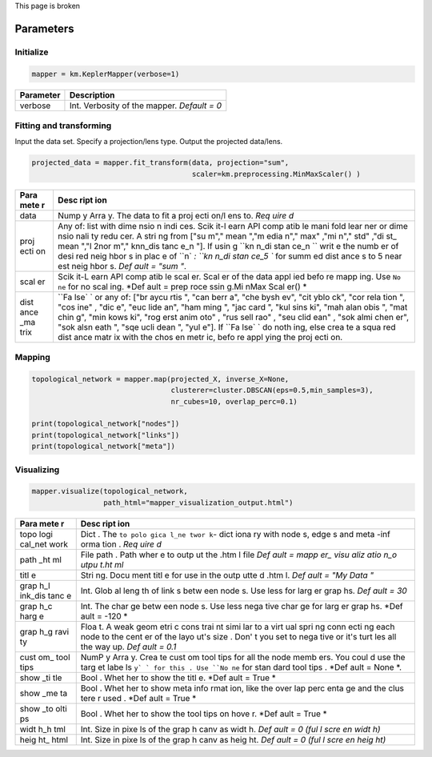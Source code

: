 This page is broken


Parameters
----------

Initialize
~~~~~~~~~~

.. code:: python

    mapper = km.KeplerMapper(verbose=1)

+-------------+-----------------------------------------------+
| Parameter   | Description                                   |
+=============+===============================================+
| verbose     | Int. Verbosity of the mapper. *Default = 0*   |
+-------------+-----------------------------------------------+

Fitting and transforming
~~~~~~~~~~~~~~~~~~~~~~~~

Input the data set. Specify a projection/lens type. Output the projected
data/lens.

.. code:: python

    projected_data = mapper.fit_transform(data, projection="sum",
                                          scaler=km.preprocessing.MinMaxScaler() )

+------+------+
| Para | Desc |
| mete | ript |
| r    | ion  |
+======+======+
| data | Nump |
|      | y    |
|      | Arra |
|      | y.   |
|      | The  |
|      | data |
|      | to   |
|      | fit  |
|      | a    |
|      | proj |
|      | ecti |
|      | on/l |
|      | ens  |
|      | to.  |
|      | *Req |
|      | uire |
|      | d*   |
+------+------+
| proj | Any  |
| ecti | of:  |
| on   | list |
|      | with |
|      | dime |
|      | nsio |
|      | n    |
|      | indi |
|      | ces. |
|      | Scik |
|      | it-l |
|      | earn |
|      | API  |
|      | comp |
|      | atib |
|      | le   |
|      | mani |
|      | fold |
|      | lear |
|      | ner  |
|      | or   |
|      | dime |
|      | nsio |
|      | nali |
|      | ty   |
|      | redu |
|      | cer. |
|      | A    |
|      | stri |
|      | ng   |
|      | from |
|      | ["su |
|      | m"," |
|      | mean |
|      | ","m |
|      | edia |
|      | n"," |
|      | max" |
|      | ,"mi |
|      | n"," |
|      | std" |
|      | ,"di |
|      | st\_ |
|      | mean |
|      | ","l |
|      | 2nor |
|      | m"," |
|      | knn\ |
|      | _dis |
|      | tanc |
|      | e\_n |
|      | "].  |
|      | If   |
|      | usin |
|      | g    |
|      | ``kn |
|      | n_di |
|      | stan |
|      | ce_n |
|      | ``   |
|      | writ |
|      | e    |
|      | the  |
|      | numb |
|      | er   |
|      | of   |
|      | desi |
|      | red  |
|      | neig |
|      | hbor |
|      | s    |
|      | in   |
|      | plac |
|      | e    |
|      | of   |
|      | ``n` |
|      | `:   |
|      | ``kn |
|      | n_di |
|      | stan |
|      | ce_5 |
|      | ``   |
|      | for  |
|      | summ |
|      | ed   |
|      | dist |
|      | ance |
|      | s    |
|      | to 5 |
|      | near |
|      | est  |
|      | neig |
|      | hbor |
|      | s.   |
|      | *Def |
|      | ault |
|      | =    |
|      | "sum |
|      | "*.  |
+------+------+
| scal | Scik |
| er   | it-L |
|      | earn |
|      | API  |
|      | comp |
|      | atib |
|      | le   |
|      | scal |
|      | er.  |
|      | Scal |
|      | er   |
|      | of   |
|      | the  |
|      | data |
|      | appl |
|      | ied  |
|      | befo |
|      | re   |
|      | mapp |
|      | ing. |
|      | Use  |
|      | ``No |
|      | ne`` |
|      | for  |
|      | no   |
|      | scal |
|      | ing. |
|      | *Def |
|      | ault |
|      | =    |
|      | prep |
|      | roce |
|      | ssin |
|      | g.Mi |
|      | nMax |
|      | Scal |
|      | er() |
|      | *    |
+------+------+
| dist | ``Fa |
| ance | lse` |
| \_ma | `    |
| trix | or   |
|      | any  |
|      | of:  |
|      | ["br |
|      | aycu |
|      | rtis |
|      | ",   |
|      | "can |
|      | berr |
|      | a",  |
|      | "che |
|      | bysh |
|      | ev", |
|      | "cit |
|      | yblo |
|      | ck", |
|      | "cor |
|      | rela |
|      | tion |
|      | ",   |
|      | "cos |
|      | ine" |
|      | ,    |
|      | "dic |
|      | e",  |
|      | "euc |
|      | lide |
|      | an", |
|      | "ham |
|      | ming |
|      | ",   |
|      | "jac |
|      | card |
|      | ",   |
|      | "kul |
|      | sins |
|      | ki", |
|      | "mah |
|      | alan |
|      | obis |
|      | ",   |
|      | "mat |
|      | chin |
|      | g",  |
|      | "min |
|      | kows |
|      | ki", |
|      | "rog |
|      | erst |
|      | anim |
|      | oto" |
|      | ,    |
|      | "rus |
|      | sell |
|      | rao" |
|      | ,    |
|      | "seu |
|      | clid |
|      | ean" |
|      | ,    |
|      | "sok |
|      | almi |
|      | chen |
|      | er", |
|      | "sok |
|      | alsn |
|      | eath |
|      | ",   |
|      | "sqe |
|      | ucli |
|      | dean |
|      | ",   |
|      | "yul |
|      | e"]. |
|      | If   |
|      | ``Fa |
|      | lse` |
|      | `    |
|      | do   |
|      | noth |
|      | ing, |
|      | else |
|      | crea |
|      | te   |
|      | a    |
|      | squa |
|      | red  |
|      | dist |
|      | ance |
|      | matr |
|      | ix   |
|      | with |
|      | the  |
|      | chos |
|      | en   |
|      | metr |
|      | ic,  |
|      | befo |
|      | re   |
|      | appl |
|      | ying |
|      | the  |
|      | proj |
|      | ecti |
|      | on.  |
+------+------+

Mapping
~~~~~~~

.. code:: python

    topological_network = mapper.map(projected_X, inverse_X=None,
                                     clusterer=cluster.DBSCAN(eps=0.5,min_samples=3),
                                     nr_cubes=10, overlap_perc=0.1)

    print(topological_network["nodes"])
    print(topological_network["links"])
    print(topological_network["meta"])

+------+------+
| Parameter | Description |
+======+======+
| projected\_X | Numpy array. Output from fit\_transform. *Required*|
+------+------+
| inve | Nump |
| rse\ | y    |
| _X   | arra |
|      | y    |
|      | or   |
|      | ``No |
|      | ne`` |
|      | .    |
|      | When |
|      | ``No |
|      | ne`` |
|      | ,    |
|      | clus |
|      | ter  |
|      | on   |
|      | the  |
|      | proj |
|      | ecti |
|      | on,  |
|      | else |
|      | clus |
|      | ter  |
|      | on   |
|      | the  |
|      | orig |
|      | inal |
|      | data |
|      | (inv |
|      | erse |
|      | imag |
|      | e).  |
+------+------+
| clus | Scik |
| tere | it-L |
| r    | earn |
|      | API  |
|      | comp |
|      | atib |
|      | le   |
|      | clus |
|      | teri |
|      | ng   |
|      | algo |
|      | rith |
|      | m.   |
|      | The  |
|      | clus |
|      | teri |
|      | ng   |
|      | algo |
|      | rith |
|      | m    |
|      | to   |
|      | use  |
|      | for  |
|      | mapp |
|      | ing. |
|      | *Def |
|      | ault |
|      | =    |
|      | clus |
|      | ter. |
|      | DBSC |
|      | AN(e |
|      | ps=0 |
|      | .5,m |
|      | in\_ |
|      | samp |
|      | les= |
|      | 3)*  |
+------+------+
| nr\_ | Int. |
| cube | The  |
| s    | numb |
|      | er   |
|      | of   |
|      | cube |
|      | s/in |
|      | terv |
|      | als  |
|      | to   |
|      | crea |
|      | te.  |
|      | *Def |
|      | ault |
|      | =    |
|      | 10*  |
+------+------+
| over | Floa |
| lap\ | t.   |
| _per | How  |
| c    | much |
|      | the  |
|      | cube |
|      | s/in |
|      | terv |
|      | als  |
|      | over |
|      | lap  |
|      | (rel |
|      | evan |
|      | t    |
|      | for  |
|      | crea |
|      | ting |
|      | the  |
|      | edge |
|      | s).  |
|      | *Def |
|      | ault |
|      | =    |
|      | 0.1* |
+------+------+

Visualizing
~~~~~~~~~~~

.. code:: python

    mapper.visualize(topological_network,
                     path_html="mapper_visualization_output.html")

+------+------+
| Para | Desc |
| mete | ript |
| r    | ion  |
+======+======+
| topo | Dict |
| logi | .    |
| cal\ | The  |
| _net | ``to |
| work | polo |
|      | gica |
|      | l_ne |
|      | twor |
|      | k``- |
|      | dict |
|      | iona |
|      | ry   |
|      | with |
|      | node |
|      | s,   |
|      | edge |
|      | s    |
|      | and  |
|      | meta |
|      | -inf |
|      | orma |
|      | tion |
|      | .    |
|      | *Req |
|      | uire |
|      | d*   |
+------+------+
| path | File |
| \_ht | path |
| ml   | .    |
|      | Path |
|      | wher |
|      | e    |
|      | to   |
|      | outp |
|      | ut   |
|      | the  |
|      | .htm |
|      | l    |
|      | file |
|      | *Def |
|      | ault |
|      | =    |
|      | mapp |
|      | er\_ |
|      | visu |
|      | aliz |
|      | atio |
|      | n\_o |
|      | utpu |
|      | t.ht |
|      | ml*  |
+------+------+
| titl | Stri |
| e    | ng.  |
|      | Docu |
|      | ment |
|      | titl |
|      | e    |
|      | for  |
|      | use  |
|      | in   |
|      | the  |
|      | outp |
|      | utte |
|      | d    |
|      | .htm |
|      | l.   |
|      | *Def |
|      | ault |
|      | =    |
|      | "My  |
|      | Data |
|      | "*   |
+------+------+
| grap | Int. |
| h\_l | Glob |
| ink\ | al   |
| _dis | leng |
| tanc | th   |
| e    | of   |
|      | link |
|      | s    |
|      | betw |
|      | een  |
|      | node |
|      | s.   |
|      | Use  |
|      | less |
|      | for  |
|      | larg |
|      | er   |
|      | grap |
|      | hs.  |
|      | *Def |
|      | ault |
|      | =    |
|      | 30*  |
+------+------+
| grap | Int. |
| h\_c | The  |
| harg | char |
| e    | ge   |
|      | betw |
|      | een  |
|      | node |
|      | s.   |
|      | Use  |
|      | less |
|      | nega |
|      | tive |
|      | char |
|      | ge   |
|      | for  |
|      | larg |
|      | er   |
|      | grap |
|      | hs.  |
|      | *Def |
|      | ault |
|      | =    |
|      | -120 |
|      | *    |
+------+------+
| grap | Floa |
| h\_g | t.   |
| ravi | A    |
| ty   | weak |
|      | geom |
|      | etri |
|      | c    |
|      | cons |
|      | trai |
|      | nt   |
|      | simi |
|      | lar  |
|      | to a |
|      | virt |
|      | ual  |
|      | spri |
|      | ng   |
|      | conn |
|      | ecti |
|      | ng   |
|      | each |
|      | node |
|      | to   |
|      | the  |
|      | cent |
|      | er   |
|      | of   |
|      | the  |
|      | layo |
|      | ut's |
|      | size |
|      | .    |
|      | Don' |
|      | t    |
|      | you  |
|      | set  |
|      | to   |
|      | nega |
|      | tive |
|      | or   |
|      | it's |
|      | turt |
|      | les  |
|      | all  |
|      | the  |
|      | way  |
|      | up.  |
|      | *Def |
|      | ault |
|      | =    |
|      | 0.1* |
+------+------+
| cust | NumP |
| om\_ | y    |
| tool | Arra |
| tips | y.   |
|      | Crea |
|      | te   |
|      | cust |
|      | om   |
|      | tool |
|      | tips |
|      | for  |
|      | all  |
|      | the  |
|      | node |
|      | memb |
|      | ers. |
|      | You  |
|      | coul |
|      | d    |
|      | use  |
|      | the  |
|      | targ |
|      | et   |
|      | labe |
|      | ls   |
|      | ``y` |
|      | `    |
|      | for  |
|      | this |
|      | .    |
|      | Use  |
|      | ``No |
|      | ne`` |
|      | for  |
|      | stan |
|      | dard |
|      | tool |
|      | tips |
|      | .    |
|      | *Def |
|      | ault |
|      | =    |
|      | None |
|      | *.   |
+------+------+
| show | Bool |
| \_ti | .    |
| tle  | Whet |
|      | her  |
|      | to   |
|      | show |
|      | the  |
|      | titl |
|      | e.   |
|      | *Def |
|      | ault |
|      | =    |
|      | True |
|      | *    |
+------+------+
| show | Bool |
| \_me | .    |
| ta   | Whet |
|      | her  |
|      | to   |
|      | show |
|      | meta |
|      | info |
|      | rmat |
|      | ion, |
|      | like |
|      | the  |
|      | over |
|      | lap  |
|      | perc |
|      | enta |
|      | ge   |
|      | and  |
|      | the  |
|      | clus |
|      | tere |
|      | r    |
|      | used |
|      | .    |
|      | *Def |
|      | ault |
|      | =    |
|      | True |
|      | *    |
+------+------+
| show | Bool |
| \_to | .    |
| olti | Whet |
| ps   | her  |
|      | to   |
|      | show |
|      | the  |
|      | tool |
|      | tips |
|      | on   |
|      | hove |
|      | r.   |
|      | *Def |
|      | ault |
|      | =    |
|      | True |
|      | *    |
+------+------+
| widt | Int. |
| h\_h | Size |
| tml  | in   |
|      | pixe |
|      | ls   |
|      | of   |
|      | the  |
|      | grap |
|      | h    |
|      | canv |
|      | as   |
|      | widt |
|      | h.   |
|      | *Def |
|      | ault |
|      | = 0  |
|      | (ful |
|      | l    |
|      | scre |
|      | en   |
|      | widt |
|      | h)*  |
+------+------+
| heig | Int. |
| ht\_ | Size |
| html | in   |
|      | pixe |
|      | ls   |
|      | of   |
|      | the  |
|      | grap |
|      | h    |
|      | canv |
|      | as   |
|      | heig |
|      | ht.  |
|      | *Def |
|      | ault |
|      | = 0  |
|      | (ful |
|      | l    |
|      | scre |
|      | en   |
|      | heig |
|      | ht)* |
+------+------+
